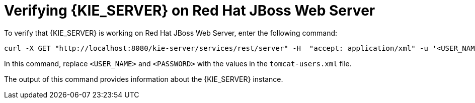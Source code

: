 [id='jws-zip-ds-verify-proc']

= Verifying {KIE_SERVER} on Red Hat JBoss Web Server

To verify that {KIE_SERVER} is working on Red Hat JBoss Web Server, enter the following command:
[source]
----
curl -X GET "http://localhost:8080/kie-server/services/rest/server" -H  "accept: application/xml" -u '<USER_NAME>:<PASSWORD>'
----

In this command, replace `<USER_NAME>` and `<PASSWORD>` with the values in the `tomcat-users.xml` file.

The output of this command provides information about the {KIE_SERVER} instance.